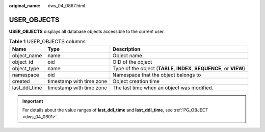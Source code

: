 :original_name: dws_04_0867.html

.. _dws_04_0867:

USER_OBJECTS
============

**USER_OBJECTS** displays all database objects accessible to the current user.

.. table:: **Table 1** USER_OBJECTS columns

   +---------------+--------------------------+----------------------------------------------------------------------+
   | Name          | Type                     | Description                                                          |
   +===============+==========================+======================================================================+
   | object_name   | name                     | Object name                                                          |
   +---------------+--------------------------+----------------------------------------------------------------------+
   | object_id     | oid                      | OID of the object                                                    |
   +---------------+--------------------------+----------------------------------------------------------------------+
   | object_type   | name                     | Type of the object (**TABLE**, **INDEX**, **SEQUENCE**, or **VIEW**) |
   +---------------+--------------------------+----------------------------------------------------------------------+
   | namespace     | oid                      | Namespace that the object belongs to                                 |
   +---------------+--------------------------+----------------------------------------------------------------------+
   | created       | timestamp with time zone | Object creation time                                                 |
   +---------------+--------------------------+----------------------------------------------------------------------+
   | last_ddl_time | timestamp with time zone | The last time when an object was modified.                           |
   +---------------+--------------------------+----------------------------------------------------------------------+

.. important::

   For details about the value ranges of **last_ddl_time** and **last_ddl_time**, see :ref:`PG_OBJECT <dws_04_0601>`.
